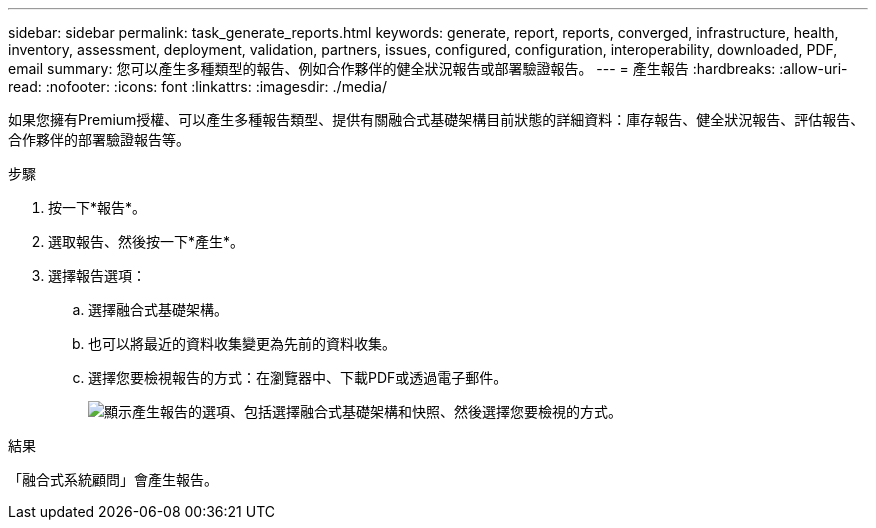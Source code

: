 ---
sidebar: sidebar 
permalink: task_generate_reports.html 
keywords: generate, report, reports, converged, infrastructure, health, inventory, assessment, deployment, validation, partners, issues, configured, configuration, interoperability, downloaded, PDF, email 
summary: 您可以產生多種類型的報告、例如合作夥伴的健全狀況報告或部署驗證報告。 
---
= 產生報告
:hardbreaks:
:allow-uri-read: 
:nofooter: 
:icons: font
:linkattrs: 
:imagesdir: ./media/


[role="lead"]
如果您擁有Premium授權、可以產生多種報告類型、提供有關融合式基礎架構目前狀態的詳細資料：庫存報告、健全狀況報告、評估報告、合作夥伴的部署驗證報告等。

.步驟
. 按一下*報告*。
. 選取報告、然後按一下*產生*。
. 選擇報告選項：
+
.. 選擇融合式基礎架構。
.. 也可以將最近的資料收集變更為先前的資料收集。
.. 選擇您要檢視報告的方式：在瀏覽器中、下載PDF或透過電子郵件。
+
image:screenshot_reports_generate.gif["顯示產生報告的選項、包括選擇融合式基礎架構和快照、然後選擇您要檢視的方式。"]





.結果
「融合式系統顧問」會產生報告。
